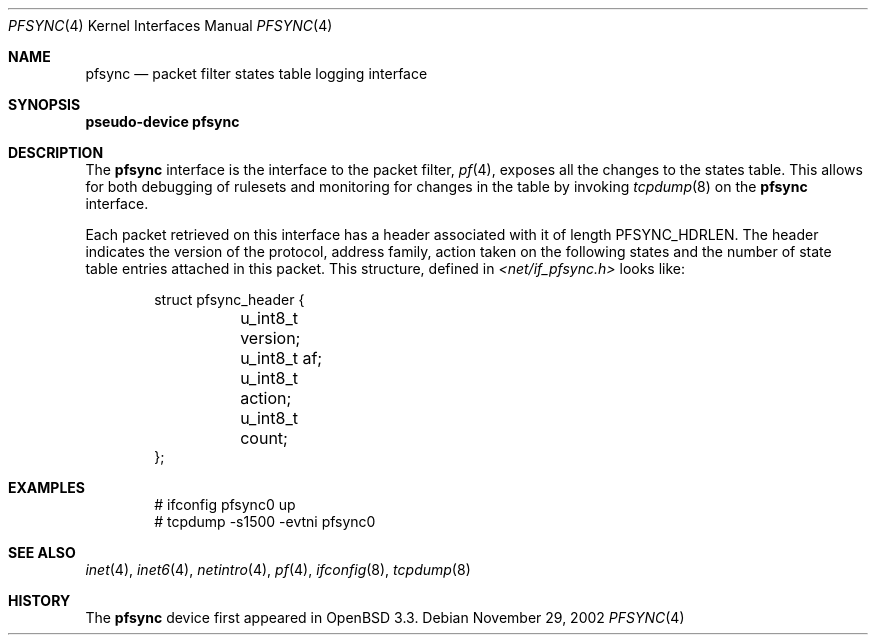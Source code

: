 .\"	$OpenBSD: src/share/man/man4/pfsync.4,v 1.1 2002/11/29 18:37:12 mickey Exp $
.\"
.\" Copyright (c) 2002 Michael Shalayeff
.\" All rights reserved.
.\"
.\" Redistribution and use in source and binary forms, with or without
.\" modification, are permitted provided that the following conditions
.\" are met:
.\" 1. Redistributions of source code must retain the above copyright
.\"    notice, this list of conditions and the following disclaimer.
.\" 2. Redistributions in binary form must reproduce the above copyright
.\"    notice, this list of conditions and the following disclaimer in the
.\"    documentation and/or other materials provided with the distribution.
.\"
.\" THIS SOFTWARE IS PROVIDED BY THE AUTHOR ``AS IS'' AND ANY EXPRESS OR
.\" IMPLIED WARRANTIES, INCLUDING, BUT NOT LIMITED TO, THE IMPLIED WARRANTIES
.\" OF MERCHANTABILITY AND FITNESS FOR A PARTICULAR PURPOSE ARE DISCLAIMED.
.\" IN NO EVENT SHALL THE AUTHOR BE LIABLE FOR ANY DIRECT, INDIRECT,
.\" INCIDENTAL, SPECIAL, EXEMPLARY, OR CONSEQUENTIAL DAMAGES (INCLUDING, BUT
.\" NOT LIMITED TO, PROCUREMENT OF SUBSTITUTE GOODS OR SERVICES; LOSS OF MIND,
.\" USE, DATA, OR PROFITS; OR BUSINESS INTERRUPTION) HOWEVER CAUSED AND ON ANY
.\" THEORY OF LIABILITY, WHETHER IN CONTRACT, STRICT LIABILITY, OR TORT
.\" (INCLUDING NEGLIGENCE OR OTHERWISE) ARISING IN ANY WAY OUT OF THE USE OF
.\" THIS SOFTWARE, EVEN IF ADVISED OF THE POSSIBILITY OF SUCH DAMAGE.
.\"
.Dd November 29, 2002
.Dt PFSYNC 4
.Os
.Sh NAME
.Nm pfsync
.Nd packet filter states table logging interface
.Sh SYNOPSIS
.Sy pseudo-device Nm pfsync
.Sh DESCRIPTION
The
.Nm pfsync
interface is the interface to the packet filter,
.Xr pf 4 ,
exposes all the changes to the states table.
This allows for both debugging of rulesets and monitoring
for changes in the table by invoking
.Xr tcpdump 8
on the
.Nm
interface.
.Pp
Each packet retrieved on this interface has a header associated
with it of length
.Dv PFSYNC_HDRLEN .
The header indicates the version of the protocol, address family,
action taken on the following states and the number of state
table entries attached in this packet.
This structure, defined in
.Pa <net/if_pfsync.h>
looks like:
.Bd -literal -offset indent
struct pfsync_header {
	u_int8_t version;
	u_int8_t af;
	u_int8_t action;
	u_int8_t count;
};
.Ed
.Sh EXAMPLES
.Bd -literal -offset indent
# ifconfig pfsync0 up
# tcpdump -s1500 -evtni pfsync0
.Ed
.Sh SEE ALSO
.Xr inet 4 ,
.Xr inet6 4 ,
.Xr netintro 4 ,
.Xr pf 4 ,
.Xr ifconfig 8 ,
.Xr tcpdump 8
.Sh HISTORY
The
.Nm
device first appeared in
.Ox 3.3 .
